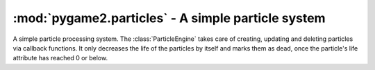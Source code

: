 .. module:: pygame2.particles
   :synopsis: A simple particle system.

:mod:`pygame2.particles` - A simple particle system
===================================================

.. inheritance-diagram:: pygame2.particles
   :parts: 1

.. class:: ParticleEngine()

   A simple particle processing system. The :class:`ParticleEngine`
   takes care of creating, updating and deleting particles via callback
   functions. It only decreases the life of the particles by itself and
   marks them as dead, once the particle's life attribute has reached 0
   or below.

   .. attribute:: createfunc

      Function for creating new particles. The function needs to take
      two arguments, the ``world`` argument passed to :meth:`process()`
      and a list of the particles considered dead (:attr:`Particle.life`
      <= 0). ::

        def creation_func(world, deadparticles):
            ...

   .. attribute:: updatefunc

      Function for updating existing, living particles. The function
      needs to take two arguments, the ``world`` argument passed to
      :meth:`process()` and a :class:`set` of the still living
      particles. ::

        def update_func(world, livingparticles):
            ...

   .. attribute:: deletefunc

      Function for deleting dead particles. The function needs to take
      two arguments, the ``world`` argument passed to :meth:`process()`
      and a list of the particles considered dead (:attr:`Particle.life`
      <= 0). ::

        def deletion_func(world, deadparticles):
            ...

.. class:: Particle(x, y, life : int)

   A simple particle component type. It only contains information about
   a x- and y-coordinate and its current life time. The life time will
   be decreased by 1, everytime the particle is processed by the
   :class:`ParticleEngine`.

   .. attribute:: x

      The x coordinate of the particle.

   .. attribute:: y

      The y coordinate of the particle.

   .. attribute:: life

      The remaining life time of the particle.

   .. attribute:: position

      The x- and y-coordinate of the particle as tuple.

